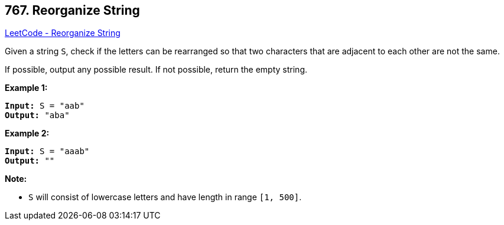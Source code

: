 == 767. Reorganize String

https://leetcode.com/problems/reorganize-string/[LeetCode - Reorganize String]

Given a string `S`, check if the letters can be rearranged so that two characters that are adjacent to each other are not the same.

If possible, output any possible result.  If not possible, return the empty string.

*Example 1:*

[subs="verbatim,quotes"]
----
*Input:* S = "aab"
*Output:* "aba"
----

*Example 2:*

[subs="verbatim,quotes"]
----
*Input:* S = "aaab"
*Output:* ""
----

*Note:*


* `S` will consist of lowercase letters and have length in range `[1, 500]`.


 

